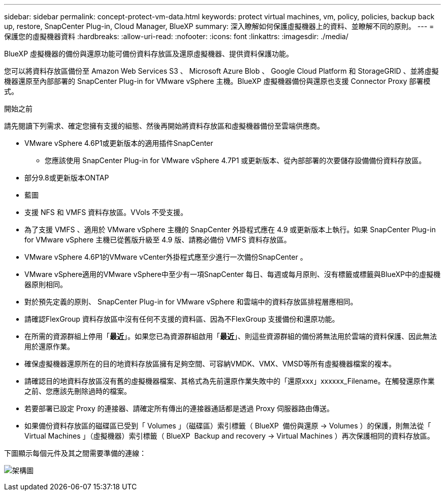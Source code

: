 ---
sidebar: sidebar 
permalink: concept-protect-vm-data.html 
keywords: protect virtual machines, vm, policy, policies, backup back up, restore, SnapCenter Plug-in, Cloud Manager, BlueXP 
summary: 深入瞭解如何保護虛擬機器上的資料、並瞭解不同的原則。 
---
= 保護您的虛擬機器資料
:hardbreaks:
:allow-uri-read: 
:nofooter: 
:icons: font
:linkattrs: 
:imagesdir: ./media/


[role="lead"]
BlueXP 虛擬機器的備份與還原功能可備份資料存放區及還原虛擬機器、提供資料保護功能。

您可以將資料存放區備份至 Amazon Web Services S3 、 Microsoft Azure Blob 、 Google Cloud Platform 和 StorageGRID 、並將虛擬機器還原至內部部署的 SnapCenter Plug-in for VMware vSphere 主機。BlueXP 虛擬機器備份與還原也支援 Connector Proxy 部署模式。

.開始之前
請先閱讀下列需求、確定您擁有支援的組態、然後再開始將資料存放區和虛擬機器備份至雲端供應商。

* VMware vSphere 4.6P1或更新版本的適用插件SnapCenter
+
** 您應該使用 SnapCenter Plug-in for VMware vSphere 4.7P1 或更新版本、從內部部署的次要儲存設備備份資料存放區。


* 部分9.8或更新版本ONTAP
* 藍圖
* 支援 NFS 和 VMFS 資料存放區。VVols 不受支援。
* 為了支援 VMFS 、適用於 VMware vSphere 主機的 SnapCenter 外掛程式應在 4.9 或更新版本上執行。如果 SnapCenter Plug-in for VMware vSphere 主機已從舊版升級至 4.9 版、請務必備份 VMFS 資料存放區。
* VMware vSphere 4.6P1的VMware vCenter外掛程式應至少進行一次備份SnapCenter 。
* VMware vSphere適用的VMware vSphere中至少有一項SnapCenter 每日、每週或每月原則、沒有標籤或標籤與BlueXP中的虛擬機器原則相同。
* 對於預先定義的原則、 SnapCenter Plug-in for VMware vSphere 和雲端中的資料存放區排程層應相同。
* 請確認FlexGroup 資料存放區中沒有任何不支援的資料區、因為不FlexGroup 支援備份和還原功能。
* 在所需的資源群組上停用「*最近*」。如果您已為資源群組啟用「*最近*」、則這些資源群組的備份將無法用於雲端的資料保護、因此無法用於還原作業。
* 確保虛擬機器還原所在的目的地資料存放區擁有足夠空間、可容納VMDK、VMX、VMSD等所有虛擬機器檔案的複本。
* 請確認目的地資料存放區沒有舊的虛擬機器檔案、其格式為先前還原作業失敗中的「還原xxx」xxxxxx_Filename。在觸發還原作業之前、您應該先刪除過時的檔案。
* 若要部署已設定 Proxy 的連接器、請確定所有傳出的連接器通話都是透過 Proxy 伺服器路由傳送。
* 如果備份資料存放區的磁碟區已受到「 Volumes 」（磁碟區）索引標籤（ BlueXP  備份與還原 -> Volumes ）的保護，則無法從「 Virtual Machines 」（虛擬機器）索引標籤（ BlueXP  Backup and recovery -> Virtual Machines ）再次保護相同的資料存放區。


下圖顯示每個元件及其之間需要準備的連線：

image:cloud_backup_vm.png["架構圖"]
